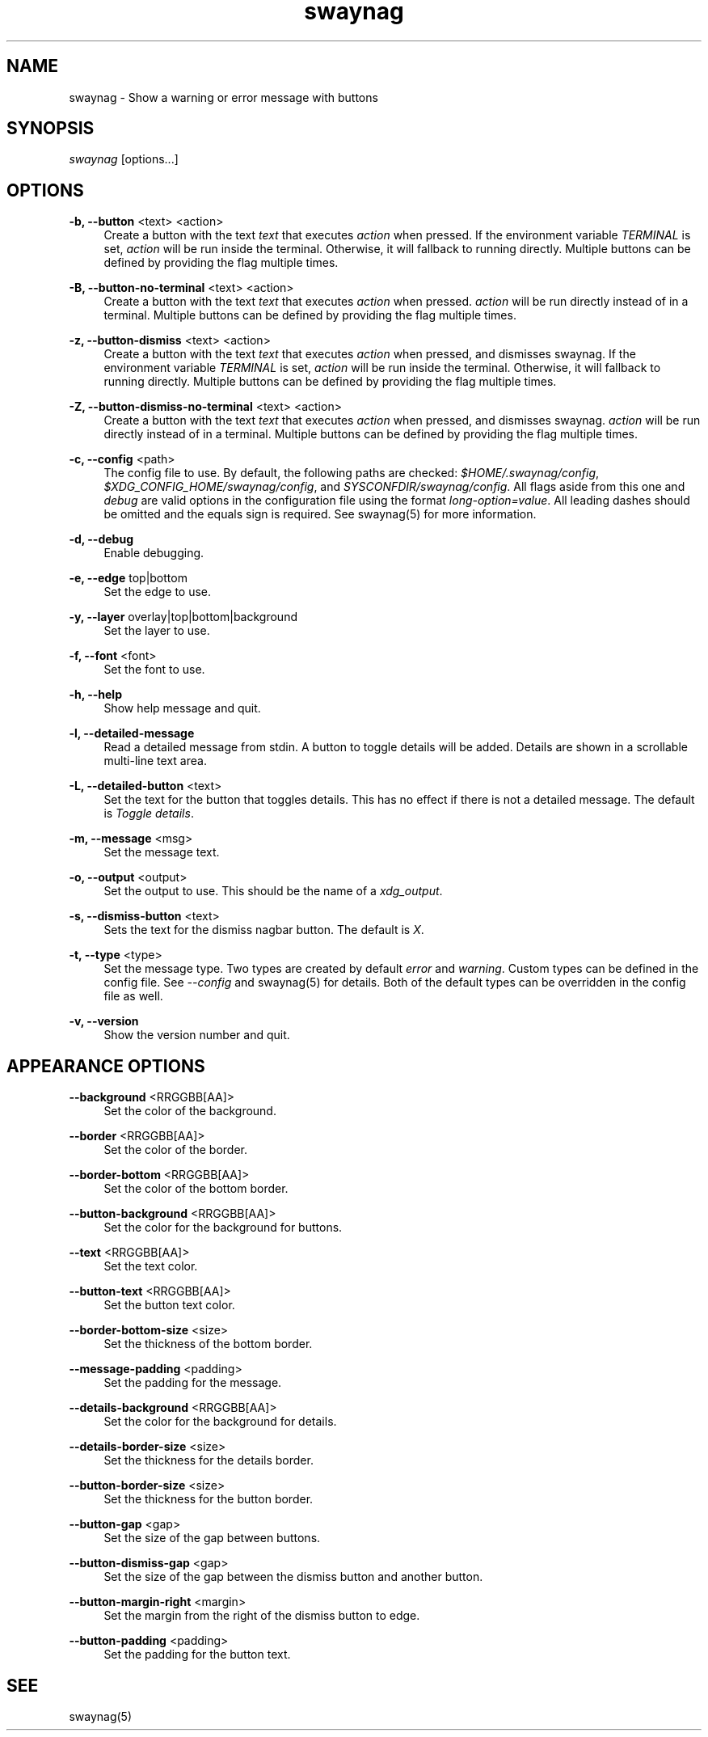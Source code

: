 .\" Generated by scdoc 1.11.2
.\" Complete documentation for this program is not available as a GNU info page
.ie \n(.g .ds Aq \(aq
.el       .ds Aq '
.nh
.ad l
.\" Begin generated content:
.TH "swaynag" "1" "2022-09-02"
.P
.SH NAME
.P
swaynag - Show a warning or error message with buttons
.P
.SH SYNOPSIS
.P
\fIswaynag\fR [options.\&.\&.\&]
.P
.SH OPTIONS
.P
\fB-b, --button\fR <text> <action>
.RS 4
Create a button with the text \fItext\fR that executes \fIaction\fR when pressed.\&
If the environment variable \fITERMINAL\fR is set, \fIaction\fR will be run inside
the terminal.\& Otherwise, it will fallback to running directly.\& Multiple
buttons can be defined by providing the flag multiple times.\&
.P
.RE
\fB-B, --button-no-terminal\fR <text> <action>
.RS 4
Create a button with the text \fItext\fR that executes \fIaction\fR when pressed.\&
\fIaction\fR will be run directly instead of in a terminal.\& Multiple buttons
can be defined by providing the flag multiple times.\&
.P
.RE
\fB-z, --button-dismiss\fR <text> <action>
.RS 4
Create a button with the text \fItext\fR that executes \fIaction\fR when pressed,
and dismisses swaynag.\& If the environment variable \fITERMINAL\fR is set,
\fIaction\fR will be run inside the terminal.\& Otherwise, it will fallback to
running directly.\& Multiple buttons can be defined by providing the flag
multiple times.\&
.P
.RE
\fB-Z, --button-dismiss-no-terminal\fR <text> <action>
.RS 4
Create a button with the text \fItext\fR that executes \fIaction\fR when pressed,
and dismisses swaynag.\& \fIaction\fR will be run directly instead of in a
terminal.\& Multiple buttons can be defined by providing the flag multiple
times.\&
.P
.RE
\fB-c, --config\fR <path>
.RS 4
The config file to use.\& By default, the following paths are checked:
\fI$HOME/.\&swaynag/config\fR, \fI$XDG_CONFIG_HOME/swaynag/config\fR, and
\fISYSCONFDIR/swaynag/config\fR.\& All flags aside from this one and \fIdebug\fR are
valid options in the configuration file using the format
\fIlong-option=value\fR.\& All leading dashes should be omitted and the equals
sign is required.\& See swaynag(5) for more information.\&
.P
.RE
\fB-d, --debug\fR
.RS 4
Enable debugging.\&
.P
.RE
\fB-e, --edge\fR top|bottom
.RS 4
Set the edge to use.\&
.P
.RE
\fB-y, --layer\fR overlay|top|bottom|background
.RS 4
Set the layer to use.\&
.P
.RE
\fB-f, --font\fR <font>
.RS 4
Set the font to use.\&
.P
.RE
\fB-h, --help\fR
.RS 4
Show help message and quit.\&
.P
.RE
\fB-l, --detailed-message\fR
.RS 4
Read a detailed message from stdin.\& A button to toggle details will be
added.\& Details are shown in a scrollable multi-line text area.\&
.P
.RE
\fB-L, --detailed-button\fR <text>
.RS 4
Set the text for the button that toggles details.\& This has no effect if
there is not a detailed message.\& The default is \fIToggle details\fR.\&
.P
.RE
\fB-m, --message\fR <msg>
.RS 4
Set the message text.\&
.P
.RE
\fB-o, --output\fR <output>
.RS 4
Set the output to use.\& This should be the name of a \fIxdg_output\fR.\&
.P
.RE
\fB-s, --dismiss-button\fR <text>
.RS 4
Sets the text for the dismiss nagbar button.\& The default is \fIX\fR.\&
.P
.RE
\fB-t, --type\fR <type>
.RS 4
Set the message type.\& Two types are created by default \fIerror\fR and
\fIwarning\fR.\& Custom types can be defined in the config file.\& See
\fI--config\fR and swaynag(5) for details.\& Both of the default types can be
overridden in the config file as well.\&
.P
.RE
\fB-v, --version\fR
.RS 4
Show the version number and quit.\&
.P
.RE
.SH APPEARANCE OPTIONS
.P
\fB--background\fR <RRGGBB[AA]>
.RS 4
Set the color of the background.\&
.P
.RE
\fB--border\fR <RRGGBB[AA]>
.RS 4
Set the color of the border.\&
.P
.RE
\fB--border-bottom\fR <RRGGBB[AA]>
.RS 4
Set the color of the bottom border.\&
.P
.RE
\fB--button-background\fR <RRGGBB[AA]>
.RS 4
Set the color for the background for buttons.\&
.P
.RE
\fB--text\fR <RRGGBB[AA]>
.RS 4
Set the text color.\&
.P
.RE
\fB--button-text\fR <RRGGBB[AA]>
.RS 4
Set the button text color.\&
.P
.RE
\fB--border-bottom-size\fR <size>
.RS 4
Set the thickness of the bottom border.\&
.P
.RE
\fB--message-padding\fR <padding>
.RS 4
Set the padding for the message.\&
.P
.RE
\fB--details-background\fR <RRGGBB[AA]>
.RS 4
Set the color for the background for details.\&
.P
.RE
\fB--details-border-size\fR <size>
.RS 4
Set the thickness for the details border.\&
.P
.RE
\fB--button-border-size\fR <size>
.RS 4
Set the thickness for the button border.\&
.P
.RE
\fB--button-gap\fR <gap>
.RS 4
Set the size of the gap between buttons.\&
.P
.RE
\fB--button-dismiss-gap\fR <gap>
.RS 4
Set the size of the gap between the dismiss button and another button.\&
.P
.RE
\fB--button-margin-right\fR <margin>
.RS 4
Set the margin from the right of the dismiss button to edge.\&
.P
.RE
\fB--button-padding\fR <padding>
.RS 4
Set the padding for the button text.\&
.P
.RE
.SH SEE
.P
swaynag(5)
